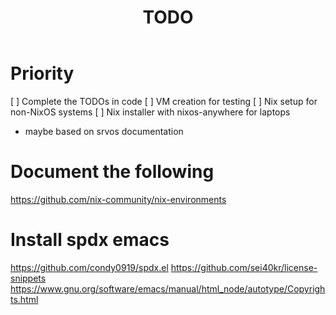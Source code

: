 #+title: TODO

* Priority
[ ] Complete the TODOs in code
[ ] VM creation for testing
[ ] Nix setup for non-NixOS systems
[ ] Nix installer with nixos-anywhere for laptops
   - maybe based on srvos documentation




* Document the following

https://github.com/nix-community/nix-environments

* Install spdx emacs
https://github.com/condy0919/spdx.el
https://github.com/sei40kr/license-snippets
https://www.gnu.org/software/emacs/manual/html_node/autotype/Copyrights.html
